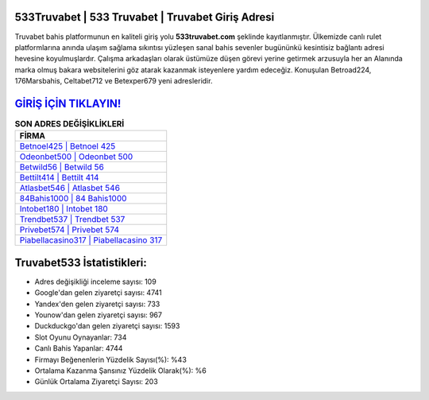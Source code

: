 ﻿533Truvabet | 533 Truvabet | Truvabet Giriş Adresi
===================================

.. image:: images/truvabet-giris.jpg
   :width: 600
   
Truvabet bahis platformunun en kaliteli giriş yolu **533truvabet.com** şeklinde kayıtlanmıştır. Ülkemizde canlı rulet platformlarına anında ulaşım sağlama sıkıntısı yüzleşen sanal bahis sevenler bugününkü kesintisiz bağlantı adresi hevesine koyulmuşlardır. Çalışma arkadaşları olarak üstümüze düşen görevi yerine getirmek arzusuyla her an Alanında marka olmuş  bakara websitelerini göz atarak kazanmak isteyenlere yardım edeceğiz. Konuşulan Betroad224, 176Marsbahis, Celtabet712 ve Betexper679 yeni adresleridir.

`GİRİŞ İÇİN TIKLAYIN! <https://urlday.cc/git>`_
==============

.. list-table:: **SON ADRES DEĞİŞİKLİKLERİ**
   :widths: 100
   :header-rows: 1

   * - FİRMA
   * - `Betnoel425 | Betnoel 425 <betnoel425-betnoel-425-betnoel-giris-adresi.html>`_
   * - `Odeonbet500 | Odeonbet 500 <odeonbet500-odeonbet-500-odeonbet-giris-adresi.html>`_
   * - `Betwild56 | Betwild 56 <betwild56-betwild-56-betwild-giris-adresi.html>`_	 
   * - `Bettilt414 | Bettilt 414 <bettilt414-bettilt-414-bettilt-giris-adresi.html>`_	 
   * - `Atlasbet546 | Atlasbet 546 <atlasbet546-atlasbet-546-atlasbet-giris-adresi.html>`_ 
   * - `84Bahis1000 | 84 Bahis1000 <84bahis1000-84-bahis1000-bahis1000-giris-adresi.html>`_
   * - `Intobet180 | Intobet 180 <intobet180-intobet-180-intobet-giris-adresi.html>`_	 
   * - `Trendbet537 | Trendbet 537 <trendbet537-trendbet-537-trendbet-giris-adresi.html>`_
   * - `Privebet574 | Privebet 574 <privebet574-privebet-574-privebet-giris-adresi.html>`_
   * - `Piabellacasino317 | Piabellacasino 317 <piabellacasino317-piabellacasino-317-piabellacasino-giris-adresi.html>`_
	 
Truvabet533 İstatistikleri:
===================================	 
* Adres değişikliği inceleme sayısı: 109
* Google'dan gelen ziyaretçi sayısı: 4741
* Yandex'den gelen ziyaretçi sayısı: 733
* Younow'dan gelen ziyaretçi sayısı: 967
* Duckduckgo'dan gelen ziyaretçi sayısı: 1593
* Slot Oyunu Oynayanlar: 734
* Canlı Bahis Yapanlar: 4744
* Firmayı Beğenenlerin Yüzdelik Sayısı(%): %43
* Ortalama Kazanma Şansınız Yüzdelik Olarak(%): %6
* Günlük Ortalama Ziyaretçi Sayısı: 203
